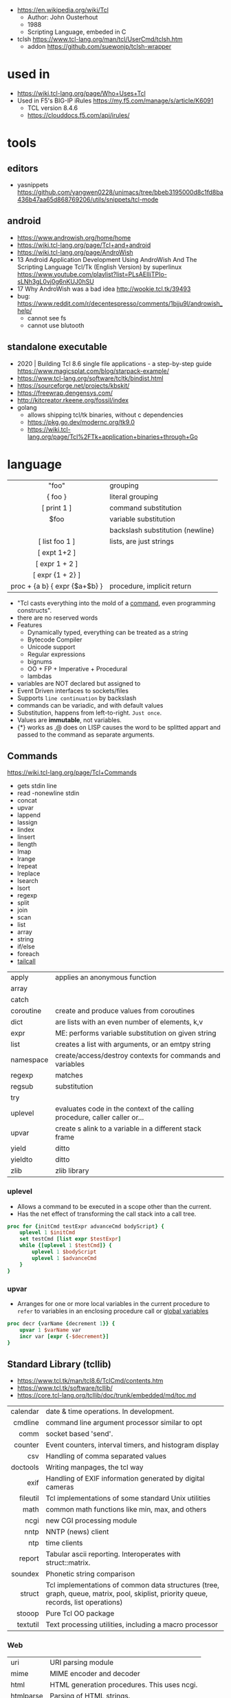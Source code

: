 - https://en.wikipedia.org/wiki/Tcl
  - Author: John Ousterhout
  - 1988
  - Scripting Language, embeded in C

- tclsh https://www.tcl-lang.org/man/tcl/UserCmd/tclsh.htm
  - addon https://github.com/suewonjp/tclsh-wrapper

* used in
- https://wiki.tcl-lang.org/page/Who+Uses+Tcl
- Used in F5's BIG-IP iRules https://my.f5.com/manage/s/article/K6091
  - TCL version 8.4.6
  - https://clouddocs.f5.com/api/irules/
* tools
** editors
- yasnippets https://github.com/yangwen0228/unimacs/tree/bbeb3195000d8c1fd8ba436b47aa65d868769206/utils/snippets/tcl-mode
** android
- https://www.androwish.org/home/home
- https://wiki.tcl-lang.org/page/Tcl+and+android
- https://wiki.tcl-lang.org/page/AndroWish
- 13 Android Application Development Using AndroWish And The Scripting Language Tcl/Tk (English Version)
  by superlinux https://www.youtube.com/playlist?list=PLsAEIIjTPIo-sLNh3gL0vj0g6nKUJ0hSU
- 17 Why AndroWish was a bad idea http://wookie.tcl.tk/39493
- bug: https://www.reddit.com/r/decentespresso/comments/1bjju9l/androwish_help/
  - cannot see fs
  - cannot use blutooth
** standalone executable

- 2020 | Building Tcl 8.6 single file applications - a step-by-step guide
  https://www.magicsplat.com/blog/starpack-example/
- https://www.tcl-lang.org/software/tcltk/bindist.html
- https://sourceforge.net/projects/kbskit/
- https://freewrap.dengensys.com/
- http://kitcreator.rkeene.org/fossil/index
- golang
  - allows shipping tcl/tk binaries, without c dependencies
  - https://pkg.go.dev/modernc.org/tk9.0
  - https://wiki.tcl-lang.org/page/Tcl%2FTk+application+binaries+through+Go

* language
|-------------------------------+----------------------------------|
|              <c>              |                                  |
|-------------------------------+----------------------------------|
|             "foo"             | grouping                         |
|            { foo }            | literal grouping                 |
|          [ print 1 ]          | command substitution             |
|             $foo              | variable substitution            |
|              \n               | backslash substitution (newline) |
|-------------------------------+----------------------------------|
|        [ list foo 1 ]         | lists, are just strings          |
|         [ expt 1+2 ]          |                                  |
|        [ expr 1 + 2 ]         |                                  |
|       [ expr {1 + 2} ]        |                                  |
| proc + {a b} { expr {$a+$b} } | procedure, implicit return       |
|-------------------------------+----------------------------------|
- "Tcl casts everything into the mold of a _command_, even programming constructs".
- there are no reserved words
- Features
  - Dynamically typed, everything can be treated as a string
  - Bytecode Compiler
  - Unicode support
  - Regular expressions
  - bignums
  - OO + FP + Imperative + Procedural
  - lambdas
- variables are NOT declared but assigned to
- Event Driven interfaces to sockets/files
- Supports ~line continuation~ by backslash
- commands can be variadic, and with default values
- Substitution, happens from left-to-right. =Just once=.
- Values are *immutable*, not variables.
- {*} works as ,@ does on LISP
  causes the word to be splitted appart and passed to the command as separate arguments.

** Commands

https://wiki.tcl-lang.org/page/Tcl+Commands

- gets stdin line
- read -nonewline stdin
- concat
- upvar
- lappend
- lassign
- lindex
- linsert
- llength
- lmap
- lrange
- lrepeat
- lreplace
- lsearch
- lsort
- regexp
- split
- join
- scan
- list
- array
- string
- if/else
- foreach
- [[https://wiki.tcl-lang.org/page/tailcall][tailcall]]

|-----------+-----------------------------------------------------------------------------|
| apply     | applies an anonymous function                                               |
| array     |                                                                             |
| catch     |                                                                             |
| coroutine | create and produce values from coroutines                                   |
| dict      | are lists with an even number of elements, k,v                              |
| expr      | ME: performs variable substitution on given string                          |
| list      | creates a list with arguments, or an emtpy string                           |
| namespace | create/access/destroy contexts for commands and variables                   |
| regexp    | matches                                                                     |
| regsub    | substitution                                                                |
| try       |                                                                             |
| uplevel   | evaluates code in the context of the calling procedure, caller caller or... |
| upvar     | create s alink to a variable in a different stack frame                     |
| yield     | ditto                                                                       |
| yieldto   | ditto                                                                       |
| zlib      | zlib library                                                                |
|-----------+-----------------------------------------------------------------------------|
*** uplevel
- Allows a command to be executed in a scope other than the current.
- Has the net effect of transforming the call stack into a call tree.
#+begin_src tcl
  proc for {initCmd testExpr advanceCmd bodyScript} {
      uplevel 1 $initCmd
      set testCmd [list expr $testExpr]
      while {[uplevel 1 $testCmd]} {
          uplevel 1 $bodyScript
          uplevel 1 $advanceCmd
      }
  }
#+end_src
*** upvar
- Arranges for one or more local variables in the current procedure
  to ~refer~ to  variables in an enclosing procedure call or _global variables_
#+begin_src tcl
  proc decr {varName {decrement 1}} {
      upvar 1 $varName var
      incr var [expr {-$decrement}]
  }
#+end_src

** Standard Library (tcllib)
- https://www.tcl.tk/man/tcl8.6/TclCmd/contents.htm
- https://www.tcl.tk/software/tcllib/
- https://core.tcl-lang.org/tcllib/doc/trunk/embedded/md/toc.md
|----------+--------------------------------------------------------------------------------------------------------------------------------------|
|      <r> |                                                                                                                                      |
| calendar | date & time operations. In development.                                                                                              |
|  cmdline | command line argument processor similar to opt                                                                                       |
|     comm | socket based 'send'.                                                                                                                 |
|  counter | Event counters, interval timers, and histogram display                                                                               |
|      csv | Handling of comma separated values                                                                                                   |
| doctools | Writing manpages, the tcl way                                                                                                        |
|     exif | Handling of EXIF information generated by digital cameras                                                                            |
| fileutil | Tcl implementations of some standard Unix utilities                                                                                  |
|     math | common math functions like min, max, and others                                                                                      |
|     ncgi | new CGI processing module                                                                                                            |
|     nntp | NNTP (news) client                                                                                                                   |
|      ntp | time clients                                                                                                                         |
|   report | Tabular ascii reporting. Interoperates with struct::matrix.                                                                          |
|  soundex | Phonetic string comparison                                                                                                           |
|   struct | Tcl implementations of common data structures (tree, graph, queue, matrix, pool, skiplist, priority queue, records, list operations) |
|   stooop | Pure Tcl OO package                                                                                                                  |
| textutil | Text processing utilities, including a macro processor                                                                               |
|----------+--------------------------------------------------------------------------------------------------------------------------------------|
*** Web
|------------+---------------------------------------------|
| uri        | URI parsing module                          |
| mime       | MIME encoder and decoder                    |
| html       | HTML generation procedures. This uses ncgi. |
| htmlparse  | Parsing of HTML strings.                    |
| javascript | Javascript generation procedures.           |
|------------+---------------------------------------------|
*** Dev
|----------+-----------------------------------------|
| log      | General logging and tracing facility.   |
| profiler | function level Tcl source code profiler |
|----------+-----------------------------------------|
*** Crypto, Hash, Encoding
|--------+----------------------------------------------------|
| base64 | base64, uuencode, yencode encoder and decoder      |
| crc    | Calculation of various CRC checksums               |
| des    | Tcl implementation of the Data Encryption Standard |
| md4    | MD4 hashes                                         |
| md5    | MD5 hashes                                         |
| sha1   | Secure Hash Algorithm                              |
|--------+----------------------------------------------------|
*** Protocols
|------+-----------------------------------------|
| dns  | Tcl implementations of the DNS protocol |
| ftp  | FTP client library                      |
| irc  | Tcl implementation of the IRC protocol. |
| pop3 | POP3 protocol implementation            |
|------+-----------------------------------------|
*** Servers
|-------+------------------------------------------------|
| pop3d | POP3 server implementation and helper packages |
| ftpd  | FTP server                                     |
| smtpd | SMTP server implementation                     |
|-------+------------------------------------------------|
* libraries

- web - uses noVNC to run x11 on browser https://wiki.tcl-lang.org/page/CloudTk

* codebases

- https://wiki.tcl-lang.org/page/Showcase
- https://www.androwish.org/index.html/home
  https://www.androwish.org/index.html/wiki?name=undroidwish
- OpenOCD - Open on Chip Debugger https://openocd.org/
- NaviServer (a webserver)
  https://wiki.tcl-lang.org/page/NaviServer
  https://bitbucket.org/naviserver/naviserver/src/main/
- First version of redis
  - took from https://gist.github.com/antirez/6ca04dd191bdb82aad9fb241013e88a8
  - [[./redis.tcl]]

* snippets

- '01 try/catch/finally implementation (before it was added to the language)
  https://code.activestate.com/recipes/68396-try-catch-finally/
- tcp example
  https://wiki.tcl-lang.org/page/The+simplest+possible+socket+demonstration
  https://wiki.tcl-lang.org/page/A+little+client%2Dserver+example
  https://wiki.tcl-lang.org/page/Network+server+application+template
- examples https://en.wikibooks.org/wiki/Tcl_Programming/Examples
- eggdrop's twitter https://github.com/horgh/twitter-tcl
